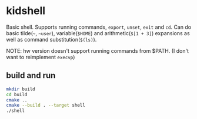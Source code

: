 * kidshell

  Basic shell. Supports running commands, ~export~, ~unset~, ~exit~ and ~cd~.
  Can do basic tilde(~~~, ~~user~), variable(~$HOME~) and arithmetic(~$[1 + 3]~)
  expansions as well as command substitution(~$(ls)~).

  NOTE: hw version doesn't support running commands from $PATH. (I don't want to
  reimplement ~execvp~)

** build and run
   #+BEGIN_SRC sh
     mkdir build
     cd build
     cmake ..
     cmake --build . --target shell
     ./shell
   #+END_SRC

